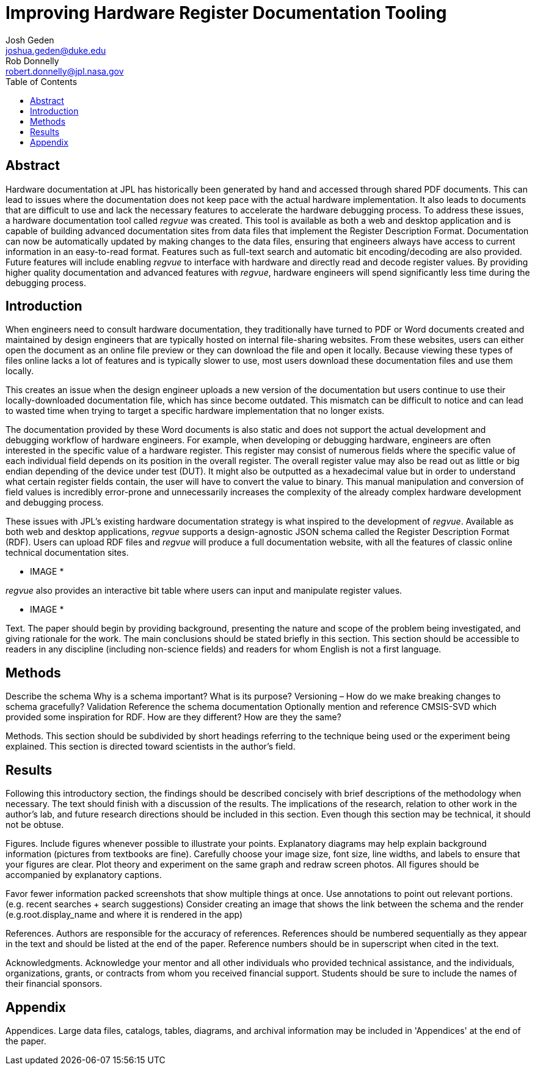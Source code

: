 = Improving Hardware Register Documentation Tooling
Josh Geden <joshua.geden@duke.edu>; Rob Donnelly <robert.donnelly@jpl.nasa.gov>
:toc:
:imagesdir: images
// :sectnums:
// :toclevels: 4
// :titlepage:
// :doctype: book
// :chapter-label:
// :hardbreaks-option:

== Abstract

Hardware documentation at JPL has historically been generated by hand and accessed through shared PDF documents.
This can lead to issues where the documentation does not keep pace with the actual hardware implementation.
It also leads to documents that are difficult to use and lack the necessary features to accelerate the hardware debugging process.
To address these issues, a hardware documentation tool called _regvue_ was created.
This tool is available as both a web and desktop application and is capable of building advanced documentation sites from data files that implement the Register Description Format.
Documentation can now be automatically updated by making changes to the data files, ensuring that engineers always have access to current information in an easy-to-read format.
Features such as full-text search and automatic bit encoding/decoding are also provided.
Future features will include enabling _regvue_ to interface with hardware and directly read and decode register values.
By providing higher quality documentation and advanced features with _regvue_, hardware engineers will spend significantly less time during the debugging process.


== Introduction

When engineers need to consult hardware documentation, they traditionally have turned to PDF or Word documents created and maintained by design engineers that are typically hosted on internal file-sharing websites.
From these websites, users can either open the document as an online file preview or they can download the file and open it locally.
Because viewing these types of files online lacks a lot of features and is typically slower to use, most users download these documentation files and use them locally.

This creates an issue when the design engineer uploads a new version of the documentation but users continue to use their locally-downloaded documentation file, which has since become outdated.
This mismatch can be difficult to notice and can lead to wasted time when trying to target a specific hardware implementation that no longer exists.

The documentation provided by these Word documents is also static and does not support the actual development and debugging workflow of hardware engineers.
For example, when developing or debugging hardware, engineers are often interested in the specific value of a hardware register.
This register may consist of numerous fields where the specific value of each individual field depends on its position in the overall register.
The overall register value may also be read out as little or big endian depending of the device under test (DUT).
It might also be outputted as a hexadecimal value but in order to understand what certain register fields contain, the user will have to convert the value to binary.
This manual manipulation and conversion of field values is incredibly error-prone and unnecessarily increases the complexity of the already complex hardware development and debugging process.

These issues with JPL's existing hardware documentation strategy is what inspired to the development of _regvue_.
Available as both web and desktop applications, _regvue_ supports a design-agnostic JSON schema called the Register Description Format (RDF).
Users can upload RDF files and _regvue_ will produce a full documentation website, with all the features of classic online technical documentation sites. 

* IMAGE *

_regvue_ also provides an interactive bit table where users can input and manipulate register values.

* IMAGE *

Text.
The paper should begin by providing background, presenting the nature and scope of the problem being investigated, and giving rationale for the work.
The main conclusions should be stated briefly in this section.
This section should be accessible to readers in any discipline (including non-science fields) and readers for whom English is not a first language.

== Methods

Describe the schema
Why is a schema important?  What is its purpose?
Versioning – How do we make breaking changes to schema gracefully?
Validation
Reference the schema documentation
Optionally mention and reference CMSIS-SVD which provided some inspiration for RDF.
How are they different?  How are they the same?

Methods.
This section should be subdivided by short headings referring to the technique being used or the experiment being explained.
This section is directed toward scientists in the author's field.

== Results

Following this introductory section, the findings should be described concisely with brief descriptions of the methodology when necessary.
The text should finish with a discussion of the results.
The implications of the research, relation to other work in the author's lab, and future research directions should be included in this section.
Even though this section may be technical, it should not be obtuse.


Figures.
Include figures whenever possible to illustrate your points.
Explanatory diagrams may help explain background information (pictures from textbooks are fine).
Carefully choose your image size, font size, line widths, and labels to ensure that your figures are clear.
Plot theory and experiment on the same graph and redraw screen photos.
All figures should be accompanied by explanatory captions.


Favor fewer information packed screenshots that show multiple things at once.
Use annotations to point out relevant portions. (e.g. recent searches + search suggestions)
Consider creating an image that shows the link between the schema and the render (e.g.root.display_name and where it is rendered in the app)

References.
Authors are responsible for the accuracy of references.
References should be numbered sequentially as they appear in the text and should be listed at the end of the paper.
Reference numbers should be in superscript when cited in the text.

Acknowledgments.
Acknowledge your mentor and all other individuals who provided technical assistance, and the individuals, organizations, grants, or contracts from whom you received financial support.
Students should be sure to include the names of their financial sponsors.


== Appendix

Appendices.
Large data files, catalogs, tables, diagrams, and archival information may be included in 'Appendices' at the end of the paper.
